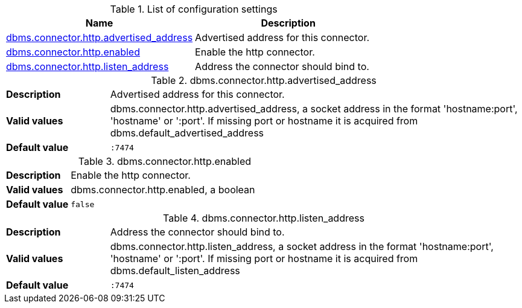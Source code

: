 // tag::config-org.neo4j.configuration.connectors.HttpConnector[]
[[config-org.neo4j.configuration.connectors.HttpConnector]]
.List of configuration settings
ifndef::nonhtmloutput[]
[options="header"]
|===
|Name|Description
|<<config_dbms.connector.http.advertised_address,dbms.connector.http.advertised_address>>|Advertised address for this connector.
|<<config_dbms.connector.http.enabled,dbms.connector.http.enabled>>|Enable the http connector.
|<<config_dbms.connector.http.listen_address,dbms.connector.http.listen_address>>|Address the connector should bind to.
|===
endif::nonhtmloutput[]

ifdef::nonhtmloutput[]
* <<config_dbms.connector.http.advertised_address,dbms.connector.http.advertised_address>>: Advertised address for this connector.
* <<config_dbms.connector.http.enabled,dbms.connector.http.enabled>>: Enable the http connector.
* <<config_dbms.connector.http.listen_address,dbms.connector.http.listen_address>>: Address the connector should bind to.
endif::nonhtmloutput[]


// end::config-org.neo4j.configuration.connectors.HttpConnector[]

ifndef::nonhtmloutput[]
[[config_dbms.connector.http.advertised_address]]
.dbms.connector.http.advertised_address
[cols="<1s,<4", options="noheader"]
|===
|Description a|Advertised address for this connector.
|Valid values a|dbms.connector.http.advertised_address, a socket address in the format 'hostname:port', 'hostname' or ':port'. If missing port or hostname it is acquired from dbms.default_advertised_address
|Default value m|:7474
|===
endif::nonhtmloutput[]

ifdef::nonhtmloutput[]
[[config_dbms.connector.http.advertised_address]]
.dbms.connector.http.advertised_address
[cols="<1s,<4", options="noheader"]
|===
|Description a|Advertised address for this connector.
|Valid values a|dbms.connector.http.advertised_address, a socket address in the format 'hostname:port', 'hostname' or ':port'. If missing port or hostname it is acquired from dbms.default_advertised_address
|Default value m|:7474
|===
endif::nonhtmloutput[]

ifndef::nonhtmloutput[]
[[config_dbms.connector.http.enabled]]
.dbms.connector.http.enabled
[cols="<1s,<4", options="noheader"]
|===
|Description a|Enable the http connector.
|Valid values a|dbms.connector.http.enabled, a boolean
|Default value m|false
|===
endif::nonhtmloutput[]

ifdef::nonhtmloutput[]
[[config_dbms.connector.http.enabled]]
.dbms.connector.http.enabled
[cols="<1s,<4", options="noheader"]
|===
|Description a|Enable the http connector.
|Valid values a|dbms.connector.http.enabled, a boolean
|Default value m|false
|===
endif::nonhtmloutput[]

ifndef::nonhtmloutput[]
[[config_dbms.connector.http.listen_address]]
.dbms.connector.http.listen_address
[cols="<1s,<4", options="noheader"]
|===
|Description a|Address the connector should bind to.
|Valid values a|dbms.connector.http.listen_address, a socket address in the format 'hostname:port', 'hostname' or ':port'. If missing port or hostname it is acquired from dbms.default_listen_address
|Default value m|:7474
|===
endif::nonhtmloutput[]

ifdef::nonhtmloutput[]
[[config_dbms.connector.http.listen_address]]
.dbms.connector.http.listen_address
[cols="<1s,<4", options="noheader"]
|===
|Description a|Address the connector should bind to.
|Valid values a|dbms.connector.http.listen_address, a socket address in the format 'hostname:port', 'hostname' or ':port'. If missing port or hostname it is acquired from dbms.default_listen_address
|Default value m|:7474
|===
endif::nonhtmloutput[]

